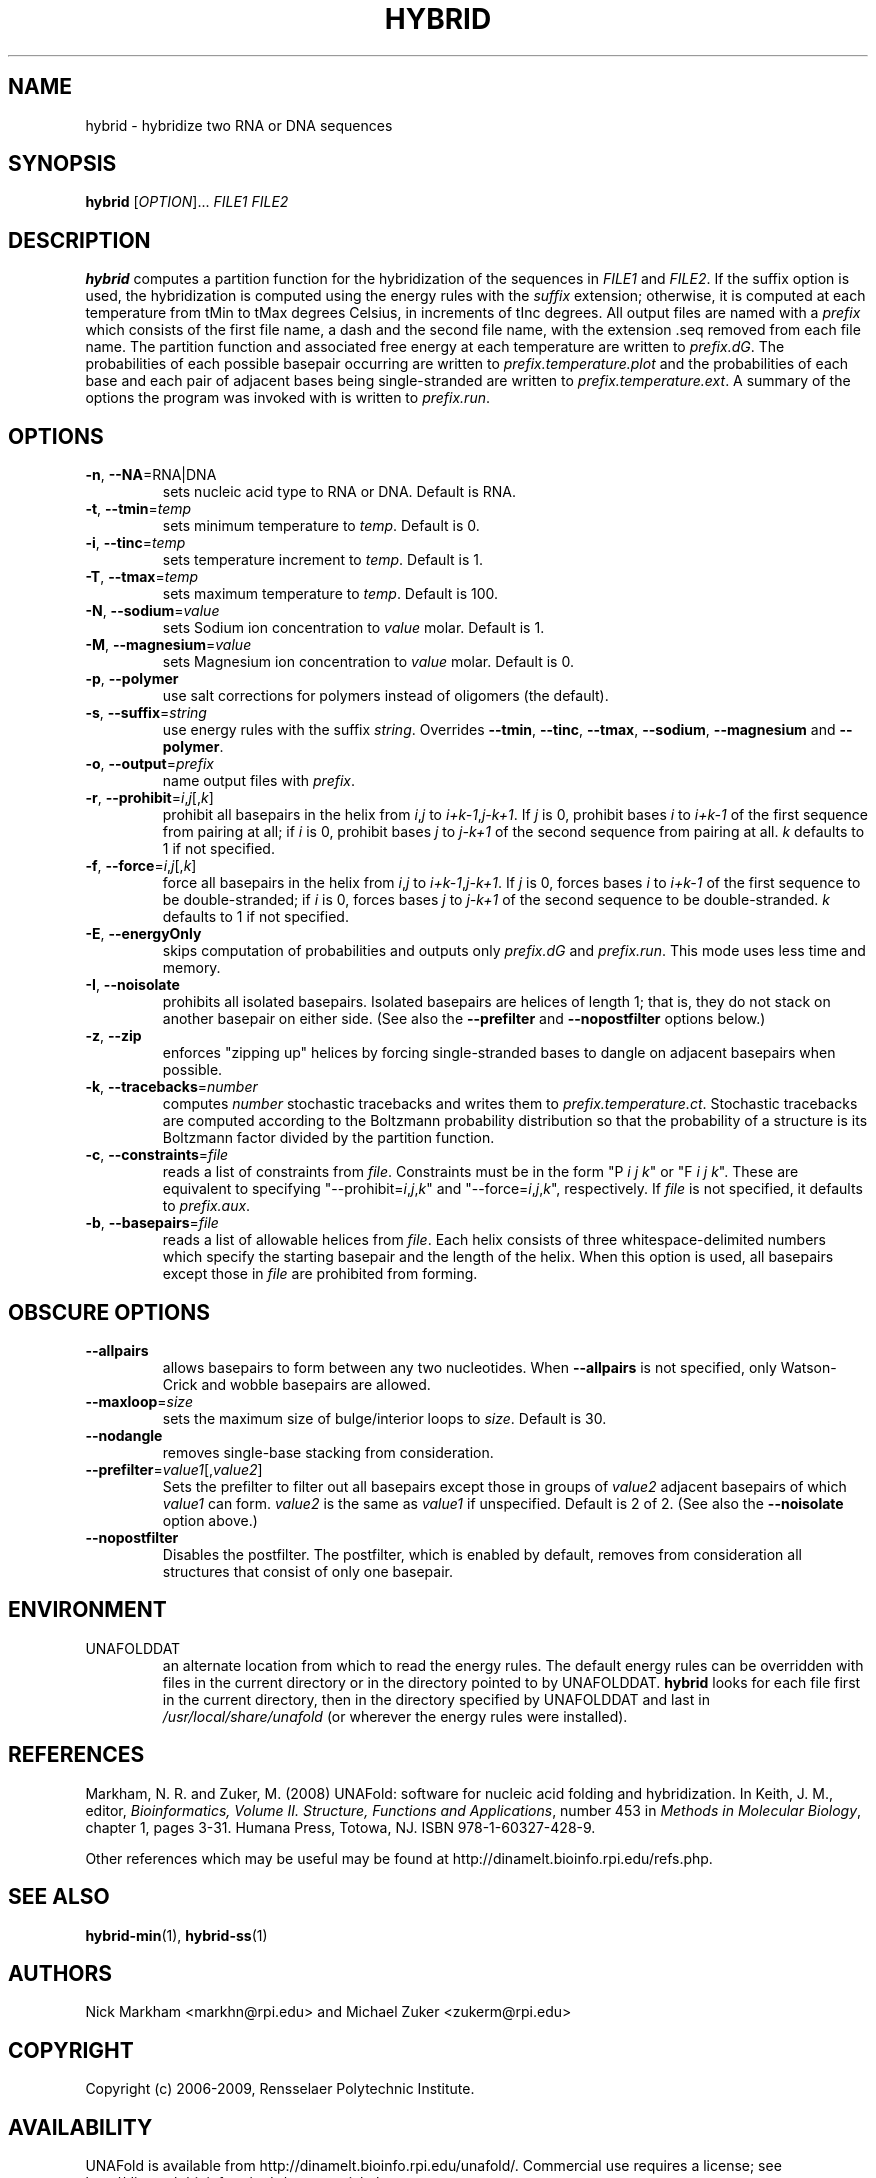 .TH HYBRID 1 "May 2010" "UNAFold 3.8" "User Commands"
.SH NAME
hybrid \- hybridize two RNA or DNA sequences
.SH SYNOPSIS
.B hybrid
.RI [ OPTION ]...
.I FILE1 FILE2
.SH DESCRIPTION
\fBhybrid\fR computes a partition function for the hybridization of the sequences in \fIFILE1\fR and \fIFILE2\fR.  If the suffix option is used, the hybridization is computed using the energy rules with the \fIsuffix\fR extension; otherwise, it is computed at each temperature from tMin to tMax degrees Celsius, in increments of tInc degrees.  All output files are named with a \fIprefix\fR which consists of the first file name, a dash and the second file name, with the extension .seq removed from each file name.  The partition function and associated free energy at each temperature are written to \fIprefix.dG\fR.  The probabilities of each possible basepair occurring are written to \fIprefix.temperature.plot\fR and the probabilities of each base and each pair of adjacent bases being single-stranded are written to \fIprefix.temperature.ext\fR.  A summary of the options the program was invoked with is written to \fIprefix.run\fR.
.SH OPTIONS
.TP
.BR -n ", " --NA =RNA|DNA
sets nucleic acid type to RNA or DNA.  Default is RNA.
.TP
.BR -t ", " --tmin =\fItemp
sets minimum temperature to \fItemp\fR.  Default is 0.
.TP
.BR -i ", " --tinc =\fItemp
sets temperature increment to \fItemp\fR.  Default is 1.
.TP
.BR -T ", " --tmax =\fItemp
sets maximum temperature to \fItemp\fR.  Default is 100.
.TP
.BR -N ", " --sodium =\fIvalue
sets Sodium ion concentration to \fIvalue\fR molar.  Default is 1.
.TP
.BR -M ", " --magnesium =\fIvalue
sets Magnesium ion concentration to \fIvalue\fR molar.  Default is 0.
.TP
.BR -p ", " --polymer
use salt corrections for polymers instead of oligomers (the default).
.TP
.BR -s ", " --suffix =\fIstring
use energy rules with the suffix \fIstring\fR.  Overrides \fB--tmin\fR, \fB--tinc\fR, \fB--tmax\fR, \fB--sodium\fR, \fB--magnesium\fR and \fB--polymer\fR.
.TP
.BR -o ", " --output =\fIprefix
name output files with \fIprefix\fR.
.TP
.BR -r ", " --prohibit =\fIi\fR,\fIj\fR[,\fIk\fR]
prohibit all basepairs in the helix from \fIi\fR,\fIj\fR to \fIi+k-1\fR,\fIj-k+1\fR.  If \fIj\fR is 0, prohibit bases \fIi\fR to \fIi+k-1\fR of the first sequence from pairing at all; if \fIi\fR is 0, prohibit bases \fIj\fR to \fIj-k+1\fR of the second sequence from pairing at all.  \fIk\fR defaults to 1 if not specified.
.TP
.BR -f ", " --force =\fIi\fR,\fIj\fR[,\fIk\fR]
force all basepairs in the helix from \fIi\fR,\fIj\fR to \fIi+k-1\fR,\fIj-k+1\fR.  If \fIj\fR is 0, forces bases \fIi\fR to \fIi+k-1\fR of the first sequence to be double-stranded; if \fIi\fR is 0, forces bases \fIj\fR to \fIj-k+1\fR of the second sequence to be double-stranded.  \fIk\fR defaults to 1 if not specified.
.TP
.BR -E ", " --energyOnly
skips computation of probabilities and outputs only \fIprefix.dG\fR and \fIprefix.run\fR.  This mode uses less time and memory.
.TP
.BR -I ", " --noisolate
prohibits all isolated basepairs.  Isolated basepairs are helices of length 1; that is, they do not stack on another basepair on either side.  (See also the \fB--prefilter\fR and \fB--nopostfilter\fR options below.)
.TP
.BR -z ", " --zip
enforces "zipping up" helices by forcing single-stranded bases to dangle on adjacent basepairs when possible.
.TP
.BR -k ", " --tracebacks =\fInumber
computes \fInumber\fR stochastic tracebacks and writes them to \fIprefix.temperature.ct\fR.  Stochastic tracebacks are computed according to the Boltzmann probability distribution so that the probability of a structure is its Boltzmann factor divided by the partition function.
.TP
.BR -c ", " --constraints =\fIfile
reads a list of constraints from \fIfile\fR.  Constraints must be in the form "P \fIi\fR \fIj\fR \fIk\fR" or "F \fIi\fR \fIj\fR \fIk\fR".  These are equivalent to specifying "--prohibit=\fIi\fR,\fIj\fR,\fIk\fR" and "--force=\fIi\fR,\fIj\fR,\fIk\fR", respectively.  If \fIfile\fR is not specified, it defaults to \fIprefix.aux\fR.
.TP
.BR -b ", " --basepairs =\fIfile
reads a list of allowable helices from \fIfile\fR.  Each helix consists of three whitespace-delimited numbers which specify the starting basepair and the length of the helix.  When this option is used, all basepairs except those in \fIfile\fR are prohibited from forming.
.SH OBSCURE OPTIONS
.TP
.B --allpairs
allows basepairs to form between any two nucleotides.  When \fB--allpairs\fR is not specified, only Watson-Crick and wobble basepairs are allowed.
.TP
.BR --maxloop =\fIsize
sets the maximum size of bulge/interior loops to \fIsize\fR.  Default is 30.
.TP
.B --nodangle
removes single-base stacking from consideration.
.TP
.BR --prefilter =\fIvalue1\fR[,\fIvalue2\fR]
Sets the prefilter to filter out all basepairs except those in groups of \fIvalue2\fR adjacent basepairs of which \fIvalue1\fR can form.  \fIvalue2\fR is the same as \fIvalue1\fR if unspecified.  Default is 2 of 2.  (See also the \fB--noisolate\fR option above.)
.TP
.B --nopostfilter
Disables the postfilter.  The postfilter, which is enabled by default, removes from consideration all structures that consist of only one basepair.
.SH ENVIRONMENT
.IP UNAFOLDDAT
an alternate location from which to read the energy rules.  The default energy rules can be overridden with files in the current directory or in the directory pointed to by UNAFOLDDAT.  \fBhybrid\fR looks for each file first in the current directory, then in the directory specified by UNAFOLDDAT and last in \fI/usr/local/share/unafold\fR (or wherever the energy rules were installed).
.SH REFERENCES
Markham, N. R. and Zuker, M. (2008) UNAFold: software for nucleic acid folding and hybridization.  In Keith, J. M., editor, \fIBioinformatics, Volume II.  Structure, Functions and Applications\fR, number 453 in \fIMethods in Molecular Biology\fR, chapter 1, pages 3-31.  Humana Press, Totowa, NJ.  ISBN 978-1-60327-428-9.
.P
Other references which may be useful may be found at http://dinamelt.bioinfo.rpi.edu/refs.php.
.SH "SEE ALSO"
.BR hybrid-min (1),
.BR hybrid-ss (1)
.SH AUTHORS
Nick Markham <markhn@rpi.edu> and Michael Zuker <zukerm@rpi.edu>
.SH COPYRIGHT
Copyright (c) 2006-2009, Rensselaer Polytechnic Institute.
.SH AVAILABILITY
UNAFold is available from http://dinamelt.bioinfo.rpi.edu/unafold/.  Commercial use requires a license; see http://dinamelt.bioinfo.rpi.edu/commercial.php.
